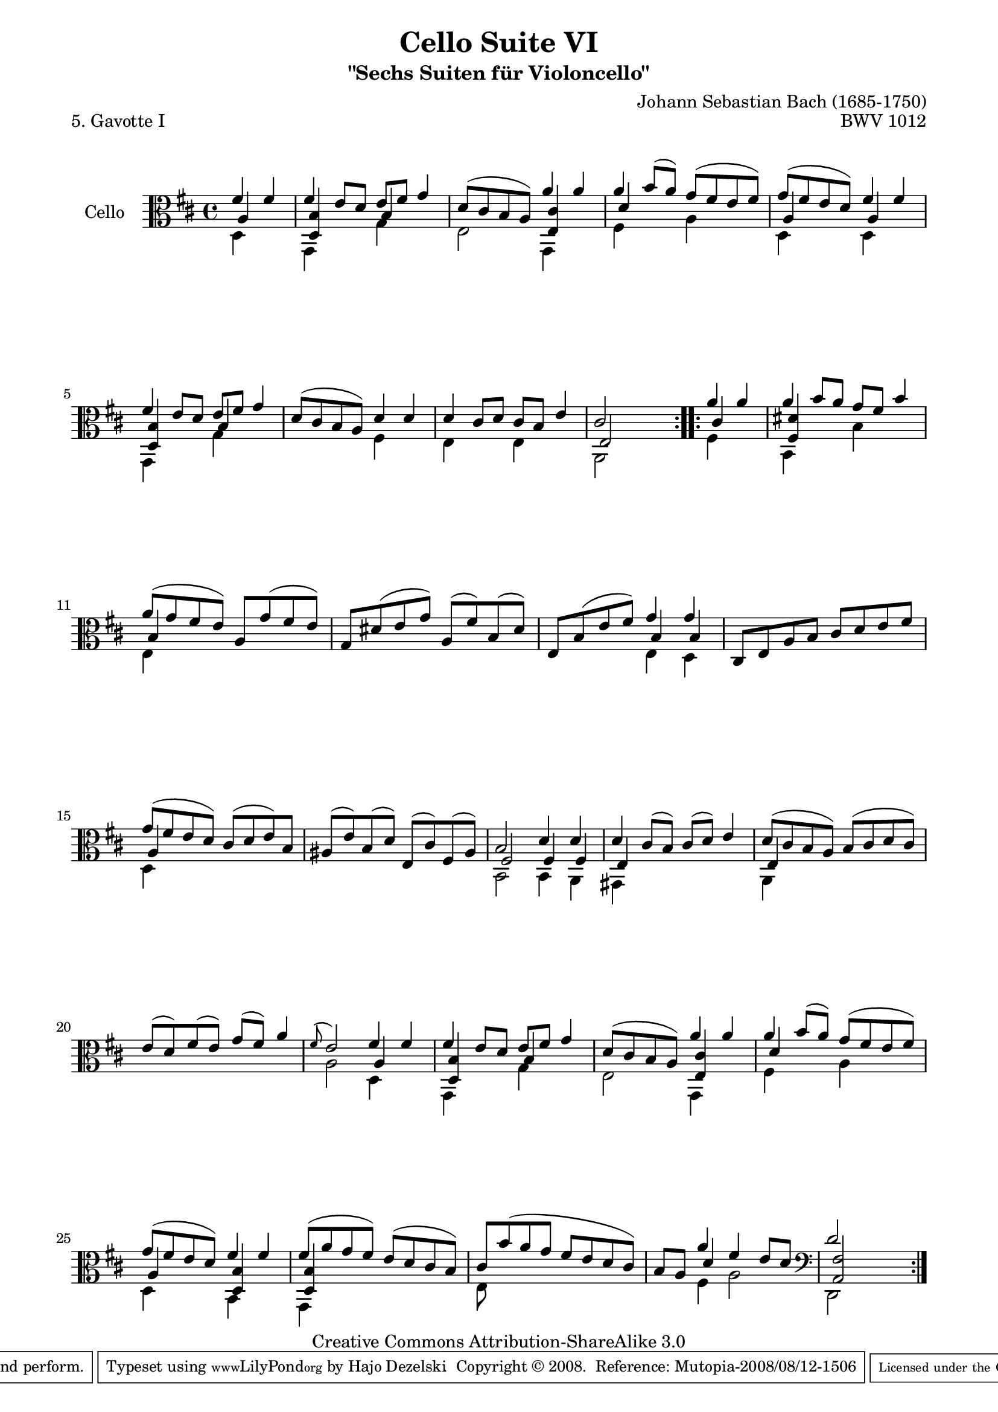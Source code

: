 \version "2.11.52"

\paper {
    page-top-space = #0.0
    %indent = 0.0
    line-width = 18.0\cm
    ragged-bottom = ##f
    ragged-last-bottom = ##f
}

% #(set-default-paper-size "a4")

#(set-global-staff-size 19)

\header {
        title = "Cello Suite VI"
        subtitle = "\"Sechs Suiten für Violoncello\""
        piece = "5. Gavotte I"
        mutopiatitle = "Cello Suite VI - BWV 1012 - Gavotte I"
        composer = "Johann Sebastian Bach (1685-1750)"
        mutopiacomposer = "BachJS"
        opus = "BWV 1012"
        mutopiainstrument = "Cello"
		arrangement = "Hajo Dezelski"
        style = "Baroque"
        source = "Bach-Gesellschaft Edition 1879 Band 27"
        copyright = "Creative Commons Attribution-ShareAlike 3.0"
        maintainer = "Hajo Dezelski"
		maintainerWeb = "http://www.roxele.de/"
        maintainerEmail = "dl1sdz (at) gmail.com"
	
 footer = "Mutopia-2008/08/12-1506"
 tagline = \markup { \override #'(box-padding . 1.0) \override #'(baseline-skip . 2.7) \box \center-align { \small \line { Sheet music from \with-url #"http://www.MutopiaProject.org" \line { \teeny www. \hspace #-1.0 MutopiaProject \hspace #-1.0 \teeny .org \hspace #0.5 } • \hspace #0.5 \italic Free to download, with the \italic freedom to distribute, modify and perform. } \line { \small \line { Typeset using \with-url #"http://www.LilyPond.org" \line { \teeny www. \hspace #-1.0 LilyPond \hspace #-1.0 \teeny .org } by \maintainer \hspace #-1.0 . \hspace #0.5 Copyright © 2008. \hspace #0.5 Reference: \footer } } \line { \teeny \line { Licensed under the Creative Commons Attribution-ShareAlike 3.0 (Unported) License, for details see: \hspace #-0.5 \with-url #"http://creativecommons.org/licenses/by-sa/3.0" http://creativecommons.org/licenses/by-sa/3.0 } } } }
}

melodyOne =  \relative fis' {
	\repeat volta 2 {
		\partial 2  \clef alto fis4 fis| % 0
		fis4 e8 [ d ] e [ fis ] g4 | % 1
		d8 [ (cis b a) ] a'4 a | % 2
		a4 b8 [( a )] g [(fis e fis)] | % 3
		g8 [(fis e d) ] fis4 fis | % 4
		fis4 e8 [ d ] e [ fis ] g4 | % 5
		d8 [(cis b a) ] d4 d | % 6
		d4 cis8 [ d ] cis [ b ] e4 | % 7
		cis2 s2 | % 8
	}
	\repeat volta 2 {
		\partial 2 a'4 a | % 0
		a4 b8 [ a ] g [ fis ] b4 | % 9
		a8 [ (g fis e) ] a, [ g' (fis e) ] | % 10
		g,8 [ dis' (e g) ] a, [ (fis') b, (dis) ] | % 11
		e,8 [ b' (e fis) ] g4 g | % 12
		cis,,8 [ e a b ] cis [ d e fis ] | % 13
		g8 [ (fis e d) ] cis [ (d e) b ] | % 14
		ais8 [ (e') b (d) ] e, [ (cis') fis, (ais) ] | % 15
		b2 d4 d | % 16
		d4 cis8 [ (b) ] cis [ (d) ] e4 | % 17
		d8 [ (cis b a) ] b [( cis d cis) ] | % 18
		e8 [ (d) fis (e) ] g [ (fis) ] a4 | % 19
		\appoggiatura fis8 e2 fis4 fis |  % 20
		fis4 e8 [ d ] e [ fis ] g4 | % 21
		d8 [ (cis b a) ] a'4 a | % 22
		a4 b8 [ (a) ] g [ (fis e fis) ] | % 23
		g8 [ (fis e d) ] fis4 fis | % 24
		fis8 [ (a g fis) ] e [ (d cis b) ] | % 25
		cis8 [ b' (a g ] fis [ e d cis) ] | % 26
		b8 [ a ] a'4 fis e8 [ d ] \clef bass | % 27
		d2 s2 | % 28
	}
  }
  
melodyTwo =  \relative d {
	\repeat volta 2 {
		\partial 2  d4 s4  | % 0
		g,4 s4 g'4 s4 | % 1
		e2 g,4 s4 | % 2
		fis'4 s4 a4 s4 | % 3 
		d,4 s4 d4 s4 | % 4
		g,4 s4 g'4 s4 | % 5
		s2 fis4 s4 | % 6
		e4 s4 e4 s4 | % 7
		a,2 s2 | % 8
	}
	
	\repeat volta 2 {
		\partial 2 fis'4 s4 | % 0
		b,4 s4 b'4 s4 | % 9
		e,4 s2. | % 10
		s1 | % 11
		s2 e4 d4 | % 12
		s1 | % 13
		d4 s2. | % 14
		s1 | % 15
		b2 b4 a4 | % 16
		gis4 s2. | % 17
		a4 s2. |  % 18
		s1 | % 19
		a'2 d,4 s4 | % 20
		g,4 s4 g'4 s4 | % 21
		e2 g,4 s4  | % 22
		fis'4 s4 a4 s4 | % 23
		d,4 s4 b4 s4 | % 24
		g4 s2. | % 25
		e'8 s8 s2. | % 26
		s4 fis4 a2 | % 27
		d,,2 s2 | % 28
    }
}

melodyThree =  \relative a {
	\repeat volta 2 {
		\partial 2  a4 s4 | % 0
		<d, b'>4 s4 b'4 s4 | % 1
		s2 <e, cis'>4 s4 | % 2
		d'4 s2.  | % 3
		a4 s4 a4 s4 | % 4
		<d, b'>4 s4 b'4 s4 | % 5
		s1 | % 6
		s1 | % 7
		e,2 s2 | % 8
	}
	\repeat volta 2 {
		\partial 2 cis'4 s4 | % 0
		<fis, dis'>4 s2. | % 9
		b4 s2. | % 10
		s1 | % 11
		s2 b4 b | % 12
		s1 | % 13
		a4 s2. | % 14
		s1 | % 15
		fis2 fis4 fis | % 16
		e4 s2. | % 17
		e4 s2. | % 18
		s1 | % 19
		s2 a4 s4 | % 20
		<d, b'>4 s4 b'4 s4 | % 21
		s2 <e, cis'>4 s4 | % 22
		d'4 s2.| % 23
		a4 s4 <d, b'>4 s4 | % 24
		<d b'>4 s2. | % 25
		s1 | % 26
		s4 d'4 s2 | % 27
		<a, fis'>2 s2| % 28
	}
}
	

melody = << \melodyOne \\ \melodyTwo \\ \melodyThree >>

\score {
 	\context Staff << 
        \set Staff.instrumentName = "Cello"
	\set Staff.midiInstrument = "cello"
        { \clef bass \key d \major \time 4/4 \melody  }
    >>
	\layout { }
 	 \midi { }
}
